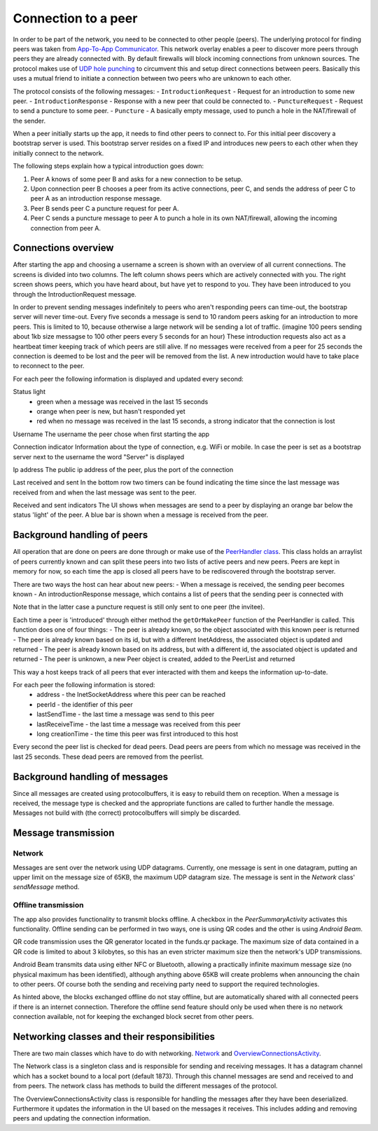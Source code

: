 .. _connection:

************************
Connection to a peer
************************

In order to be part of the network, you need to be connected to other people (peers). The underlying protocol for finding peers was taken from `App-To-App Communicator <https://github.com/Tribler/app-to-app-communicator>`_. This network overlay enables a peer to discover more peers through peers they are already connected with. By default firewalls will block incoming connections from unknown sources. The protocol makes use of `UDP hole punching <https://en.wikipedia.org/wiki/UDP_hole_punching>`_ to circumvent this and setup direct connections between peers. Basically this uses a mutual friend to initiate a connection between two peers who are unknown to each other.

The protocol consists of the following messages:
- ``IntroductionRequest`` - Request for an introduction to some new peer.
- ``IntroductionResponse`` - Response with a new peer that could be connected to.
- ``PunctureRequest`` - Request to send a puncture to some peer.
- ``Puncture`` - A basically empty message, used to punch a hole in the NAT/firewall of the sender.

When a peer initially starts up the app, it needs to find other peers to connect to. For this initial peer discovery a bootstrap server is used. This bootstrap server resides on a fixed IP and introduces new peers to each other when they initially connect to the network.

The following steps explain how a typical introduction goes down:

1.	Peer A knows of some peer B and asks for a new connection to be setup.
2.	Upon connection peer B chooses a peer from its active connections, peer C, and sends the address of peer C to peer A as an introduction response message.
3.	Peer B sends peer C a puncture request for peer A.
4.	Peer C sends a puncture message to peer A to punch a hole in its own NAT/firewall, allowing the incoming connection from peer A.

.. figure:: ./images/intro_puncture_req.png
   :width: 300px
   :alt: Fig. 1. How a connection is setup between peers.

Connections overview
====================
After starting the app and choosing a username a screen is shown with an overview of all current connections. The screens is divided into two columns. The left column shows peers which are actively connected with you. The right screen shows peers, which you have heard about, but have yet to respond to you. They have been introduced to you through the IntroductionRequest message.

In order to prevent sending messages indefinitely to peers who aren't responding peers can time-out, the bootstrap server will never time-out. Every five seconds a message is send to 10 random peers asking for an introduction to more peers. This is limited to 10, because otherwise a large network will be sending a lot of traffic. (imagine 100 peers sending about 1kb size messagse to 100 other peers every 5 seconds for an hour) These introduction requests also act as a heartbeat timer keeping track of which peers are still alive. If no messages were received from a peer for 25 seconds the connection is deemed to be lost and the peer will be removed from the list. A new introduction would have to take place to reconnect to the peer.

For each peer the following information is displayed and updated every second:

Status light
 - green when a message was received in the last 15 seconds
 - orange when peer is new, but hasn't responded yet
 - red when no message was received in the last 15 seconds, a strong indicator that the connection is lost

Username
The username the peer chose when first starting the app

Connection indicator 
Information about the type of connection, e.g. WiFi or mobile. In case the peer is set as a bootstrap server next to the username the word "Server" is displayed

Ip address
The public ip address of the peer, plus the port of the connection

Last received and sent
In the bottom row two timers can be found indicating the time since the last message was received from and when the last message was sent to the peer.

Received and sent indicators
The UI shows when messages are send to a peer by displaying an orange bar below the status 'light' of the peer. A blue bar is shown when a message is received from the peer.

Background handling of peers
============================
All operation that are done on peers are done through or make use of the `PeerHandler class <https://github.com/klikooo/CS4160-trustchain-android/blob/master/app/src/main/java/nl/tudelft/cs4160/trustchain_android/peer/PeerHandler.java>`_. This class holds an arraylist of peers currently known and can split these peers into two lists of active peers and new peers. Peers are kept in memory for now, so each time the app is closed all peers have to be rediscovered through the bootstrap server.

There are two ways the host can hear about new peers:
- When a message is received, the sending peer becomes known
- An introductionResponse message, which contains a list of peers that the sending peer is connected with

Note that in the latter case a puncture request is still only sent to one peer (the invitee). 

Each time a peer is 'introduced' through either method the ``getOrMakePeer`` function of the PeerHandler is called. This function does one of four things:
- The peer is already known, so the object associated with this known peer is returned
- The peer is already known based on its id, but with a different InetAddress, the associated object is updated and returned
- The peer is already known based on its address, but with a different id, the associated object is updated and returned
- The peer is unknown, a new Peer object is created, added to the PeerList and returned

This way a host keeps track of all peers that ever interacted with them and keeps the information up-to-date.

For each peer the following information is stored:
 - address - the InetSocketAddress where this peer can be reached
 - peerId - the identifier of this peer
 - lastSendTime - the last time a message was send to this peer
 - lastReceiveTime - the last time a message was received from this peer
 - long creationTime - the time this peer was first introduced to this host

Every second the peer list is checked for dead peers. Dead peers are peers from which no message was received in the last 25 seconds. These dead peers are removed from the peerlist.


.. _message-transmission:

Background handling of messages
===============================
Since all messages are created using protocolbuffers, it is easy to rebuild them on reception. When a message is received, the message type is checked and the appropriate functions are called to further handle the message. Messages not build with (the correct) protocolbuffers will simply be discarded.

Message transmission
====================
Network
--------
Messages are sent over the network using UDP datagrams. Currently, one message is sent in one datagram, putting an upper limit on the message size of 65KB, the maximum UDP datagram size.
The message is sent in the `Network` class' `sendMessage` method.

Offline transmission
---------------------
The app also provides functionality to transmit blocks offline. A checkbox in the `PeerSummaryActivity` activates this functionality.
Offline sending can be performed in two ways, one is using QR codes and the other is using `Android Beam`.

QR code transmission uses the QR generator located in the funds.qr package.
The maximum size of data contained in a QR code is limited to about 3 kilobytes, so this has an even stricter maximum size then the network's UDP transmissions.

Android Beam transmits data using either NFC or Bluetooth, allowing a practically infinite maximum message size (no physical maximum has been identified), although anything above 65KB will create problems when announcing the chain to other peers.
Of course both the sending and receiving party need to support the required technologies.

As hinted above, the blocks exchanged offline do not stay offline, but are automatically shared with all connected peers if there is an internet connection.
Therefore the offline send feature should only be used when there is no network connection available, not for keeping the exchanged block secret from other peers.

Networking classes and their responsibilities
=============================================
There are two main classes which have to do with networking. `Network <https://github.com/klikooo/CS4160-trustchain-android/blob/master/app/src/main/java/nl/tudelft/cs4160/trustchain_android/network/Network.java>`_ and `OverviewConnectionsActivity <https://github.com/klikooo/CS4160-trustchain-android/blob/master/app/src/main/java/nl/tudelft/cs4160/trustchain_android/main/OverviewConnectionsActivity.java>`_.

The Network class is a singleton class and is responsible for sending and receiving messages. It has a datagram channel which has a socket bound to a local port (default 1873). Through this channel messages are send and received to and from peers. The network class has methods to build the different messages of the protocol.

The OverviewConnectionsActivity class is responsible for handling the messages after they have been deserialized. Furthermore it updates the information in the UI based on the messages it receives. This includes adding and removing peers and updating the connection information.
